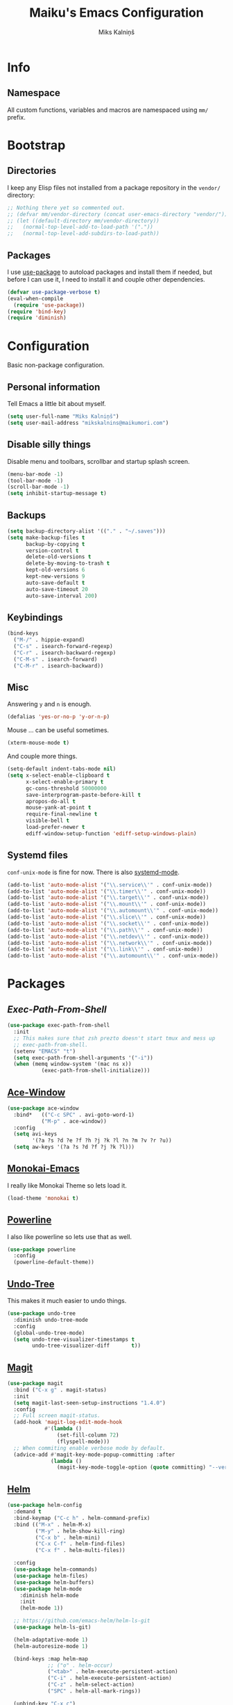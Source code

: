 #+TITLE: Maiku's Emacs Configuration
#+AUTHOR: Miks Kalniņš
#+PROPERTY: header-args    :results silent

* Info

** Namespace

All custom functions, variables and macros are namespaced using ~mm/~
prefix.

* Bootstrap

** Directories

I keep any Elisp files not installed from a package repository in the
=vendor/= directory:

#+BEGIN_SRC emacs-lisp
  ;; Nothing there yet so commented out.
  ;; (defvar mm/vendor-directory (concat user-emacs-directory "vendor/"))
  ;; (let ((default-directory mm/vendor-directory))
  ;;   (normal-top-level-add-to-load-path '("."))
  ;;   (normal-top-level-add-subdirs-to-load-path))
#+END_SRC

** Packages

I use [[https://github.com/jwiegley/use-package][use-package]] to autoload packages and install them if needed, but
before I can use it, I need to install it and couple other
dependencies.

#+BEGIN_SRC emacs-lisp
  (defvar use-package-verbose t)
  (eval-when-compile
    (require 'use-package))
  (require 'bind-key)
  (require 'diminish)
#+END_SRC

* Configuration

Basic non-package configuration.

** Personal information

Tell Emacs a little bit about myself.

#+BEGIN_SRC emacs-lisp
  (setq user-full-name "Miks Kalniņš")
  (setq user-mail-address "mikskalnins@maikumori.com")
#+END_SRC

** Disable silly things

Disable menu and toolbars, scrollbar and startup splash screen.

#+BEGIN_SRC emacs-lisp
  (menu-bar-mode -1)
  (tool-bar-mode -1)
  (scroll-bar-mode -1)
  (setq inhibit-startup-message t)
#+END_SRC

** Backups

#+BEGIN_SRC emacs-lisp
  (setq backup-directory-alist '(("." . "~/.saves")))
  (setq make-backup-files t
        backup-by-copying t
        version-control t
        delete-old-versions t
        delete-by-moving-to-trash t
        kept-old-versions 6
        kept-new-versions 9
        auto-save-default t
        auto-save-timeout 20
        auto-save-interval 200)
#+END_SRC

** Keybindings

#+BEGIN_SRC emacs-lisp
  (bind-keys
    ("M-/" . hippie-expand)
    ("C-s" . isearch-forward-regexp)
    ("C-r" . isearch-backward-regexp)
    ("C-M-s" . isearch-forward)
    ("C-M-r" . isearch-backward))
#+END_SRC

** Misc

Answering ~y~ and ~n~ is enough.

#+BEGIN_SRC emacs-lisp
  (defalias 'yes-or-no-p 'y-or-n-p)
#+END_SRC

Mouse ... can be useful sometimes.

#+BEGIN_SRC emacs-lisp
  (xterm-mouse-mode t)
#+END_SRC

And couple more things.

#+BEGIN_SRC emacs-lisp
  (setq-default indent-tabs-mode nil)
  (setq x-select-enable-clipboard t
        x-select-enable-primary t
        gc-cons-threshold 50000000
        save-interprogram-paste-before-kill t
        apropos-do-all t
        mouse-yank-at-point t
        require-final-newline t
        visible-bell t
        load-prefer-newer t
        ediff-window-setup-function 'ediff-setup-windows-plain)
#+END_SRC

** Systemd files

~conf-unix-mode~ is fine for now. There is also [[https://github.com/holomorph/systemd-mode][systemd-mode]].

#+BEGIN_SRC emacs-lisp
  (add-to-list 'auto-mode-alist '("\\.service\\'" . conf-unix-mode))
  (add-to-list 'auto-mode-alist '("\\.timer\\'" . conf-unix-mode))
  (add-to-list 'auto-mode-alist '("\\.target\\'" . conf-unix-mode))
  (add-to-list 'auto-mode-alist '("\\.mount\\'" . conf-unix-mode))
  (add-to-list 'auto-mode-alist '("\\.automount\\'" . conf-unix-mode))
  (add-to-list 'auto-mode-alist '("\\.slice\\'" . conf-unix-mode))
  (add-to-list 'auto-mode-alist '("\\.socket\\'" . conf-unix-mode))
  (add-to-list 'auto-mode-alist '("\\.path\\'" . conf-unix-mode))
  (add-to-list 'auto-mode-alist '("\\.netdev\\'" . conf-unix-mode))
  (add-to-list 'auto-mode-alist '("\\.network\\'" . conf-unix-mode))
  (add-to-list 'auto-mode-alist '("\\.link\\'" . conf-unix-mode))
  (add-to-list 'auto-mode-alist '("\\.automount\\'" . conf-unix-mode))
#+END_SRC

* Packages

** [[Exec-Path-From-Shell]]

#+BEGIN_SRC emacs-lisp
  (use-package exec-path-from-shell
    :init
    ;; This makes sure that zsh prezto doesn't start tmux and mess up
    ;; exec-path-from-shell.
    (setenv "EMACS" "t")
    (setq exec-path-from-shell-arguments '("-i"))
    (when (memq window-system '(mac ns x))
             (exec-path-from-shell-initialize)))
#+END_SRC

** [[https://github.com/abo-abo/ace-window][Ace-Window]]

#+BEGIN_SRC emacs-lisp
  (use-package ace-window
    :bind*   (("C-c SPC" . avi-goto-word-1)
             ("M-p" . ace-window))
    :config
    (setq avi-keys
          '(?a ?s ?d ?e ?f ?h ?j ?k ?l ?n ?m ?v ?r ?u))
    (setq aw-keys '(?a ?s ?d ?f ?j ?k ?l)))
#+END_SRC

** [[https://github.com/oneKelvinSmith/monokai-emacs][Monokai-Emacs]]

I really like Monokai Theme so lets load it.

#+BEGIN_SRC emacs-lisp
  (load-theme 'monokai t)
#+END_SRC

** [[https://github.com/milkypostman/powerline][Powerline]]

I also like powerline so lets use that as well.

#+BEGIN_SRC emacs-lisp
  (use-package powerline
    :config
    (powerline-default-theme))
#+END_SRC

** [[http://www.dr-qubit.org/emacs.php#undo-tree][Undo-Tree]]

This makes it much easier to undo things.

#+BEGIN_SRC emacs-lisp
  (use-package undo-tree
    :diminish undo-tree-mode
    :config
    (global-undo-tree-mode)
    (setq undo-tree-visualizer-timestamps t
          undo-tree-visualizer-diff       t))
#+END_SRC

** [[https://github.com/magit/magit][Magit]]

#+BEGIN_SRC emacs-lisp
  (use-package magit
    :bind ("C-x g" . magit-status)
    :init
    (setq magit-last-seen-setup-instructions "1.4.0")
    :config
    ;; Full screen magit-status.
    (add-hook 'magit-log-edit-mode-hook
              #'(lambda ()
                  (set-fill-column 72)
                  (flyspell-mode)))
    ;; When commiting enable verbose mode by default.
    (advice-add #'magit-key-mode-popup-committing :after
                (lambda ()
                  (magit-key-mode-toggle-option (quote committing) "--verbose"))))
#+END_SRC

** [[https://github.com/emacs-helm/helm][Helm]]

#+BEGIN_SRC emacs-lisp
  (use-package helm-config
    :demand t
    :bind-keymap ("C-c h" . helm-command-prefix)
    :bind (("M-x" . helm-M-x)
           ("M-y" . helm-show-kill-ring)
           ("C-x b" . helm-mini)
           ("C-x C-f" . helm-find-files)
           ("C-x f" . helm-multi-files))

    :config
    (use-package helm-commands)
    (use-package helm-files)
    (use-package helm-buffers)
    (use-package helm-mode
      :diminish helm-mode
      :init
      (helm-mode 1))

    ;; https://github.com/emacs-helm/helm-ls-git
    (use-package helm-ls-git)

    (helm-adaptative-mode 1)
    (helm-autoresize-mode 1)

    (bind-keys :map helm-map
               ;; ("o" . helm-occur)
               ("<tab>" . helm-execute-persistent-action)
               ("C-i" . helm-execute-persistent-action)
               ("C-z" . helm-select-action)
               ("SPC" . helm-all-mark-rings))

    (unbind-key "C-x c")

    (when (executable-find "ack")
      (setq helm-grep-default-command "ack -Hn --no-group --no-color %e %p %f"
            helm-grep-default-recurse-command "ack -H --no-group --no-color %e %p %f"))

    (when (executable-find "curl")
      (setq helm-google-suggest-use-curl-p t))

    (setq helm-mini-default-sources '(helm-source-buffers-list
                                      helm-source-recentf
                                      helm-source-bookmarks
                                      helm-source-buffer-not-found
                                      ))

    (setq helm-buffers-fuzzy-matching           t
          helm-recentf-fuzzy-match              t
          helm-locate-fuzzy-match               t
          helm-M-x-fuzzy-match                  t
          helm-apropos-fuzzy-match              t
          helm-split-window-in-side-p           t
          helm-move-to-line-cycle-in-source     t
          helm-ff-search-library-in-sexp        t
          helm-scroll-amount                    8
          helm-ff-file-name-history-use-recentf t))
#+END_SRC

*** [[https://github.com/emacs-helm/helm-descbinds][Helm-Descbinds]]

#+BEGIN_SRC emacs-lisp
  (use-package helm-descbinds
    :config
    (helm-descbinds-mode))
#+END_SRC

*** TODO Add `:map helm-map` when map keyword is implemented.

** [[http://jblevins.org/projects/markdown-mode/][Markdown-mode]]

#+BEGIN_SRC emacs-lisp
  (use-package markdown-mode
    :mode (("\\`README\\.md\\'" . gfm-mode)
           ("\\.md\\'"          . markdown-mode)
           ("\\.markdown\\'"    . markdown-mode)))
#+END_SRC

** [[https://github.com/lewang/ws-butler][WS-Buttler]]

Automatically removes trailing whitespaces.

#+BEGIN_SRC emacs-lisp
  (use-package ws-butler
    :diminish ws-butler-mode
    :config
    (ws-butler-global-mode t))
#+END_SRC

** [[https://github.com/flycheck/flycheck][Flycheck]]

#+BEGIN_SRC emacs-lisp
  (use-package flycheck
    :defer 3
    :config
    (defalias 'flycheck-show-error-at-point-soon 'flycheck-show-error-at-point)

    (use-package flycheck-cask
      :config
      (add-hook 'flycheck-mode-hook #'flycheck-cask-setup))

    (use-package flycheck-color-mode-line
      :config
      (add-hook 'flycheck-mode-hook 'flycheck-color-mode-line-mode))

    (global-flycheck-mode t))
#+END_SRC

*** TODO Disable it in some modes (like Org+Src)

** [[http://www.emacswiki.org/emacs/ParEdit][Paredit]]

#+BEGIN_SRC emacs-lisp
  (use-package paredit
    :commands paredit-mode
    :diminish paredit-mode
    :init
    (add-hook 'emacs-lisp-mode-hook       #'enable-paredit-mode)
    (add-hook 'eval-expression-minibuffer-setup-hook #'enable-paredit-mode)
    (add-hook 'ielm-mode-hook             #'enable-paredit-mode)
    (add-hook 'lisp-mode-hook             #'enable-paredit-mode)
    (add-hook 'lisp-interaction-mode-hook #'enable-paredit-mode)
    (add-hook 'scheme-mode-hook           #'enable-paredit-mode)

    (add-hook 'emacs-lisp-mode-hook       #'show-paren-mode))
#+END_SRC

** [[https://github.com/purcell/whole-line-or-region][Whole-Line-Or-Region]]

This one is a must have at least for me. I'm so used to ~cut~ cutting
whole line when no region is selected.

#+BEGIN_SRC emacs-lisp
  (use-package whole-line-or-region
    :diminish whole-line-or-region-mode
    :config
    (whole-line-or-region-mode t))
#+END_SRC

** [[https://github.com/defunkt/coffee-mode][Coffee-Mode]]

#+BEGIN_SRC emacs-lisp
  (use-package coffee-mode
    :init
    (setq coffee-tab-width 2)
    :mode "\\.coffee\\'")
#+END_SRC

** [[http://orgmode.org/][Org-Mode]]

#+BEGIN_SRC emacs-lisp
  (use-package org
    :bind (("C-c a" . org-agenda)
           ("C-c c" . org-capture)
           ("C-c l" . org-store-link))
    :init
    (setq org-agenda-files (quote ("~/Org"))
          org-directory "~/Org"
          org-default-notes-file "~/Org/refile.org"
          org-tab-follows-link t
          org-src-fontify-natively t
          org-src-tab-acts-natively t
          org-confirm-babel-evaluate nil
          org-src-window-setup 'current-window
          org-refile-targets '((nil :maxlevel . 3)
                               (org-agenda-files :maxlevel . 3))))
#+END_SRC

** [[https://github.com/company-mode/company-mode][Company]]

Auto-completion.

#+BEGIN_SRC emacs-lisp
  (use-package company
    :diminish company-mode
    :config
    (global-company-mode))
#+END_SRC

*** [[https://github.com/nsf/gocode/tree/master/emacs-company][Company-Go]]

#+BEGIN_SRC emacs-lisp
  (use-package company-go
    :config
    (add-to-list 'company-backends 'company-go)

    (setq company-go-begin-after-member-access t
          company-go-show-annotation t))
#+END_SRC

** [[https://github.com/moninikh/go-mode.el][Go-Mode]]

#+BEGIN_SRC emacs-lisp
  (use-package go-mode
    :mode "\\.go\\'"
    :config
    (setq gofmt-command "goimports")
    (exec-path-from-shell-copy-env "GOPATH")
    (add-hook 'go-mode-hook
              (lambda ()
                (add-hook 'after-save-hook 'gofmt-before-save 'make-it-local))))
#+END_SRC

** [[https://github.com/syohex/emacs-go-eldoc][Go-Eldoc]]

#+BEGIN_SRC emacs-lisp
  (use-package go-eldoc
        :config
        (add-hook 'go-mode-hook 'go-eldoc-setup))
#+END_SRC

** [[https://github.com/capitaomorte/yasnippet][Yasnippet]]

Snippets

#+BEGIN_SRC emacs-lisp
  (use-package yasnippet
    :diminish yas-minor-mode
    :mode ("/\\.emacs\\.d/snippets/" . snippet-mode)
    :config
    (yas-load-directory "~/.emacs.d/snippets/")
    (yas-global-mode 1))
#+END_SRC

*** Add custom snippets.

** [[https://github.com/kai2nenobu/guide-key][Guide-Key]]

#+BEGIN_SRC emacs-lisp
  (use-package guide-key
    :diminish guide-key-mode
    :config
    (setq guide-key/guide-key-sequence '("C-x r"
                                         "C-x 4"
                                         "C-c"))
    (setq guide-key/recursive-key-sequence-flag t)
    (guide-key-mode 1)

    ;; https://github.com/aki2o/guide-key-tip
    (use-package guide-key-tip
      :config
      (setq guide-key-tip/enabled t)))
#+END_SRC

** [[https://github.com/defunkt/gist.el][Gist]]

#+BEGIN_SRC emacs-lisp
  (use-package gist
    :defer t)
#+END_SRC

** TODO [[https://github.com/magnars/multiple-cursors.el][Multiple-Cursors]]

Multiple cursors for emacs.

** TODO [[https://github.com/doitian/iy-go-to-char][Iy-Go-To-Char]]

Go to next CHAR which is similar to ~f~ and ~t~ in Vim.

** TODO [[https://github.com/abo-abo/hydra][Hydra]]

This one looks nice.


* Notes

** TODO Notification: This could be useful later.

#+BEGIN_SRC emacs-lisp tangle: no
  ;; (require 'notifications)
  ;; (notifications-notify :title "Achtung!"
  ;;                       :body (format "You have an appointment in %d minutes" 10)
  ;;                       :app-name "Emacs: Org"
  ;;                       :sound-name "alarm-clock-elapsed")
#+END_SRC
